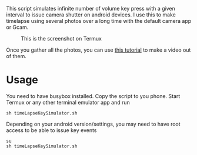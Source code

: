 This script simulates infinite number of volume key press with a given interval
to issue  camera shutter on android devices. I use this to make timelapse using
several photos over a long time with the default camera app or Gcam.
#+CAPTION: This is the screenshot on Termux
[[https://raw.githubusercontent.com/haditim/timeLapseKeySimulator/master/screenshot.jpg]]

Once you gather all the photos, you can use [[https://hadi.timachi.com/2018/10/18/Timelapse_video_using_photos_taken_with_an_android_phone][this tutorial]] to make a video out of them.

* Usage
You need to have busybox installed. Copy the script to you phone. Start Termux or any other terminal emulator app
and run
#+BEGIN_SRC shell
sh timeLapseKeySimulator.sh
#+END_SRC

Depending on your android version/settings, you may need to have root access to
be able to issue key events
#+BEGIN_SRC shell
su
sh timeLapseKeySimulator.sh
#+END_SRC
